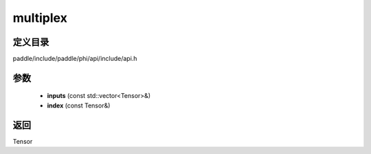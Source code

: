 .. _cn_api_paddle_experimental_multiplex:

multiplex
-------------------------------

.. cpp:function:: Tensor multiplex ( const std::vector<Tensor> & inputs , const Tensor & index ) ;


定义目录
:::::::::::::::::::::
paddle/include/paddle/phi/api/include/api.h

参数
:::::::::::::::::::::
	- **inputs** (const std::vector<Tensor>&)
	- **index** (const Tensor&)

返回
:::::::::::::::::::::
Tensor
